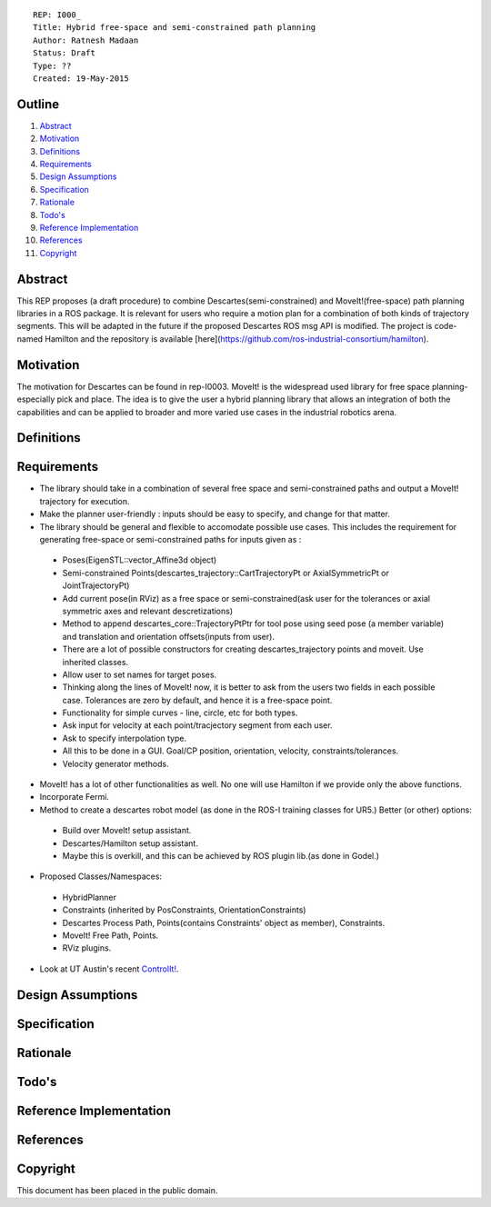 ::
    
    REP: I000_
    Title: Hybrid free-space and semi-constrained path planning
    Author: Ratnesh Madaan
    Status: Draft
    Type: ??
    Created: 19-May-2015

Outline
=======

#. Abstract_
#. Motivation_
#. Definitions_
#. Requirements_
#. `Design Assumptions`_
#. Specification_
#. Rationale_
#. `Todo's`_
#. `Reference Implementation`_
#. References_
#. Copyright_


Abstract
========

This REP proposes (a draft procedure) to combine Descartes(semi-constrained) and MoveIt!(free-space) path planning libraries in a ROS package. It is relevant for users who require a motion plan for a combination of both kinds of trajectory segments. This will be adapted in the future if the proposed Descartes ROS msg API is modified. The project is code-named Hamilton and the repository is available [here](https://github.com/ros-industrial-consortium/hamilton).

Motivation
==========
The motivation for Descartes can be found in rep-I0003. MoveIt! is the widespread used library for free space planning- especially pick and place. The idea is to give the user a hybrid planning library that allows an integration of both the capabilities and can be applied to broader and more varied use cases in the industrial robotics arena. 

Definitions
=========

Requirements
=========
* The library should take in a combination of several free space and semi-constrained paths and output a MoveIt! trajectory for execution. 

* Make the planner user-friendly : inputs should be easy to specify, and change for that matter.  

* The library should be general and flexible to accomodate possible use cases. This includes the requirement for generating free-space or semi-constrained paths for inputs given as :
    
 - Poses(EigenSTL::vector_Affine3d object)
 - Semi-constrained Points(descartes_trajectory::CartTrajectoryPt or AxialSymmetricPt or JointTrajectoryPt)
 - Add current pose(in RViz) as a free space or semi-constrained(ask user for the tolerances or axial symmetric axes and relevant descretizations)
 - Method to append descartes_core::TrajectoryPtPtr for tool pose using seed pose (a member variable) and translation and orientation offsets(inputs from user).  
 - There are a lot of possible constructors for creating descartes_trajectory points and moveit. Use inherited classes.
 - Allow user to set names for target poses.
 - Thinking along the lines of MoveIt! now, it is better to ask from the users two fields in each possible case. Tolerances are zero by default, and hence it is a free-space point. 
 - Functionality for simple curves - line, circle, etc for both types. 
 - Ask input for velocity at each point/tracjectory segment from each user. 
 - Ask to specify interpolation type. 
 - All this to be done in a GUI. Goal/CP position, orientation, velocity, constraints/tolerances. 
 - Velocity generator methods.   

* MoveIt! has a lot of other functionalities as well. No one will use Hamilton if we provide only the above functions. 

* Incorporate Fermi. 

* Method to create a descartes robot model (as done in the ROS-I training classes for UR5.) Better (or other) options: 
 - Build over MoveIt! setup assistant. 
 - Descartes/Hamilton setup assistant. 
 - Maybe this is overkill, and this can be achieved by ROS plugin lib.(as done in Godel.) 
    
* Proposed Classes/Namespaces:
 - HybridPlanner
 - Constraints (inherited by PosConstraints, OrientationConstraints)
 - Descartes Process Path, Points(contains Constraints' object as member), Constraints. 
 - MoveIt! Free Path, Points.
 - RViz plugins. 

    
* Look at UT Austin's recent `ControlIt!`_. 

.. _ControlIt!: https://robotcontrolit.com/ 


Design Assumptions
========= 

Specification
=========

Rationale
==========

Todo's
=========
 
Reference Implementation
==========
 
References
==========

Copyright
=========

This document has been placed in the public domain.

 
..
   Local Variables:
   mode: indented-text
   indent-tabs-mode: nil
   sentence-end-double-space: t
   fill-column: 70
   coding: utf-8
   End:
